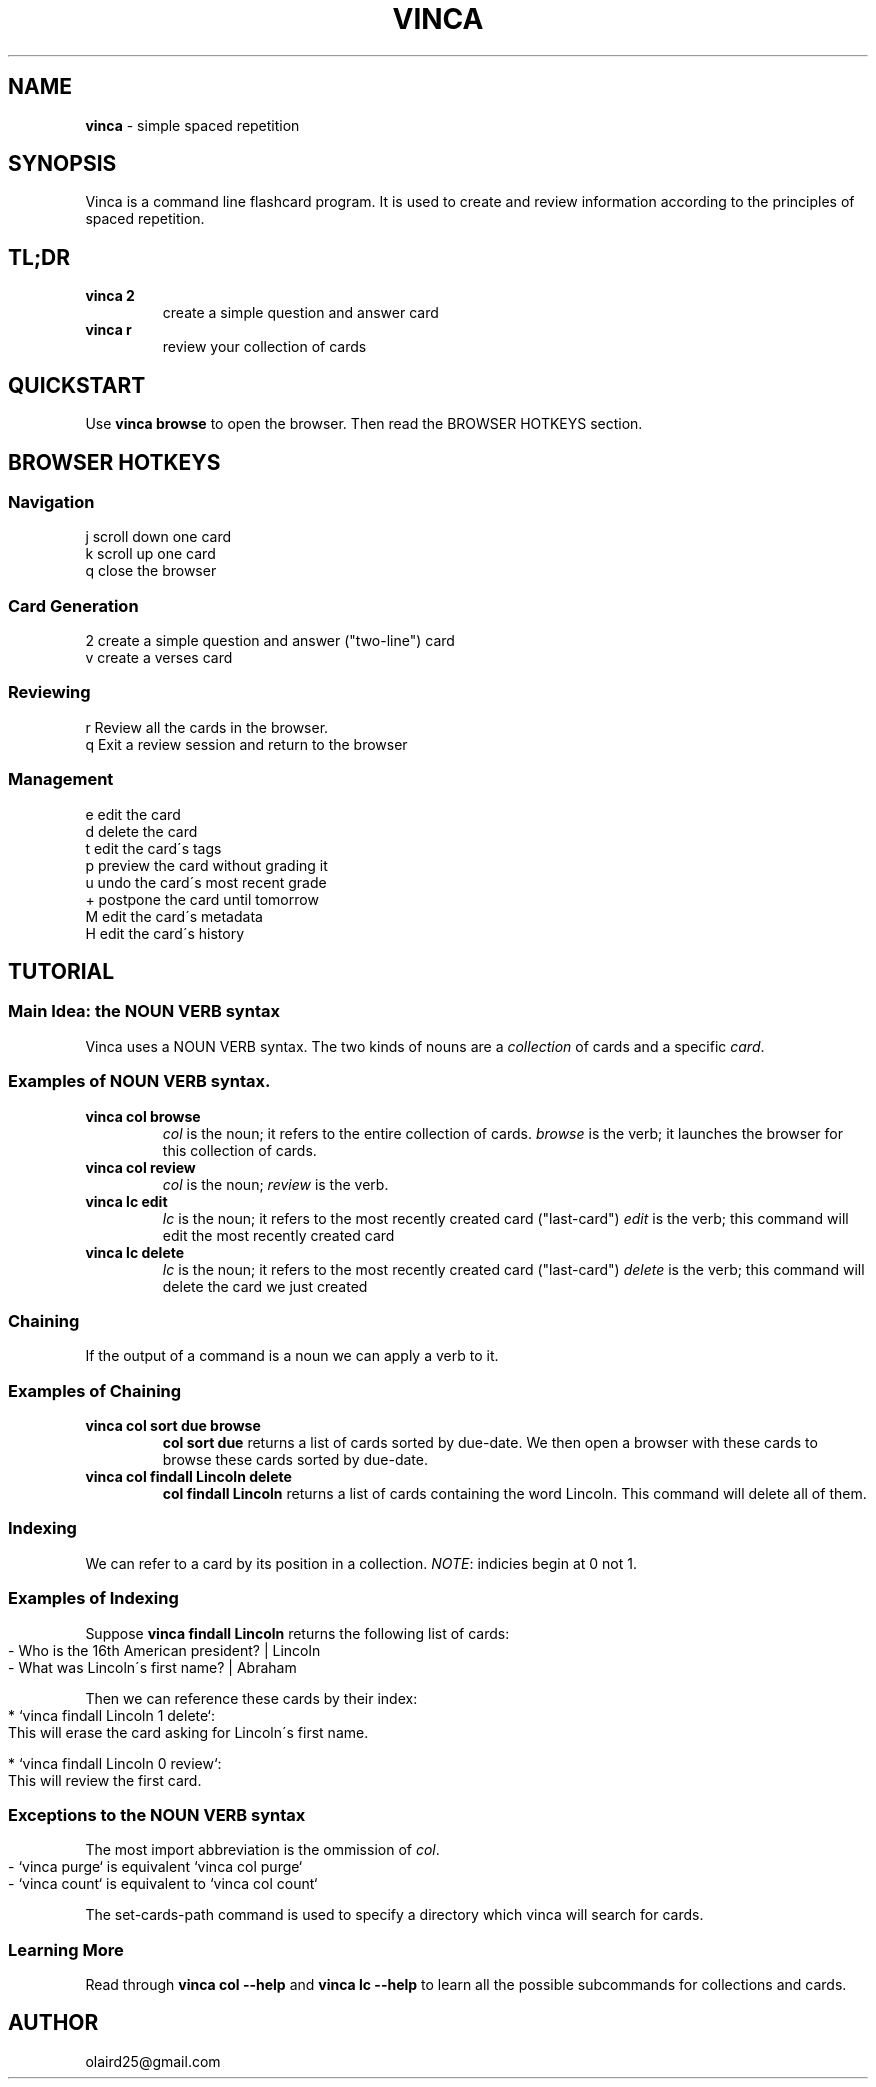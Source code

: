 .\" generated with Ronn-NG/v0.8.0
.\" http://github.com/apjanke/ronn-ng/tree/0.8.0
.TH "VINCA" "1" "December 2021" "" ""
.SH "NAME"
\fBvinca\fR \- simple spaced repetition
.SH "SYNOPSIS"
Vinca is a command line flashcard program\. It is used to create and review information according to the principles of spaced repetition\.
.SH "TL;DR"
.TP
\fBvinca 2\fR
create a simple question and answer card
.TP
\fBvinca r\fR
review your collection of cards
.SH "QUICKSTART"
Use \fBvinca browse\fR to open the browser\. Then read the BROWSER HOTKEYS section\.
.SH "BROWSER HOTKEYS"
.SS "Navigation"
.nf
j       scroll down one card
k       scroll up one card
q       close the browser
.fi
.SS "Card Generation"
.nf
2       create a simple question and answer ("two\-line") card
v       create a verses card
.fi
.SS "Reviewing"
.nf
r       Review all the cards in the browser\.
q       Exit a review session and return to the browser
.fi
.SS "Management"
.nf
e       edit the card
d       delete the card
t       edit the card\'s tags
p       preview the card without grading it
u       undo the card\'s most recent grade
+       postpone the card until tomorrow
M       edit the card\'s metadata
H       edit the card\'s history
.fi
.SH "TUTORIAL"
.SS "Main Idea: the NOUN VERB syntax"
Vinca uses a NOUN VERB syntax\. The two kinds of nouns are a \fIcollection\fR of cards and a specific \fIcard\fR\.
.SS "Examples of NOUN VERB syntax\."
.TP
\fBvinca col browse\fR
\fIcol\fR is the noun; it refers to the entire collection of cards\. \fIbrowse\fR is the verb; it launches the browser for this collection of cards\.
.TP
\fBvinca col review\fR
\fIcol\fR is the noun; \fIreview\fR is the verb\.
.TP
\fBvinca lc edit\fR
\fIlc\fR is the noun; it refers to the most recently created card ("last\-card") \fIedit\fR is the verb; this command will edit the most recently created card
.TP
\fBvinca lc delete\fR
\fIlc\fR is the noun; it refers to the most recently created card ("last\-card") \fIdelete\fR is the verb; this command will delete the card we just created
.SS "Chaining"
If the output of a command is a noun we can apply a verb to it\.
.SS "Examples of Chaining"
.TP
\fBvinca col sort due browse\fR
\fBcol sort due\fR returns a list of cards sorted by due\-date\. We then open a browser with these cards to browse these cards sorted by due\-date\.
.TP
\fBvinca col findall Lincoln delete\fR
\fBcol findall Lincoln\fR returns a list of cards containing the word Lincoln\. This command will delete all of them\.
.SS "Indexing"
We can refer to a card by its position in a collection\. \fINOTE\fR: indicies begin at 0 not 1\.
.SS "Examples of Indexing"
Suppose \fBvinca findall Lincoln\fR returns the following list of cards:
.IP "" 4
.nf
\- Who is the 16th American president? | Lincoln
\- What was Lincoln\'s first name? | Abraham
.fi
.IP "" 0
.P
Then we can reference these cards by their index:
.IP "" 4
.nf
* `vinca findall Lincoln 1 delete`:
    This will erase the card asking for Lincoln\'s first name\.

* `vinca findall Lincoln 0 review`:
    This will review the first card\.
.fi
.IP "" 0
.SS "Exceptions to the NOUN VERB syntax"
The most import abbreviation is the ommission of \fIcol\fR\.
.IP "" 4
.nf
\- `vinca purge` is equivalent `vinca col purge`
\- `vinca count` is equivalent to `vinca col count`
.fi
.IP "" 0
.P
The set\-cards\-path command is used to specify a directory which vinca will search for cards\.
.SS "Learning More"
Read through \fBvinca col \-\-help\fR and \fBvinca lc \-\-help\fR to learn all the possible subcommands for collections and cards\.
.SH "AUTHOR"
olaird25@gmail\.com
